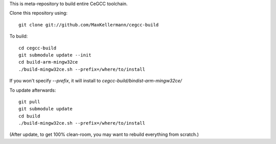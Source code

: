 This is meta-repository to build entire CeGCC toolchain.

Clone this repository using::

 git clone git://github.com/MaxKellermann/cegcc-build

To build::

 cd cegcc-build
 git submodule update --init
 cd build-arm-mingw32ce
 ./build-mingw32ce.sh --prefix=/where/to/install

If you won't specify `--prefix`, it will install to
`cegcc-build/bindist-arm-mingw32ce/`

To update afterwards::

 git pull
 git submodule update
 cd build
 ./build-mingw32ce.sh --prefix=/where/to/install

(After update, to get 100% clean-room, you may want to rebuild
everything from scratch.)
